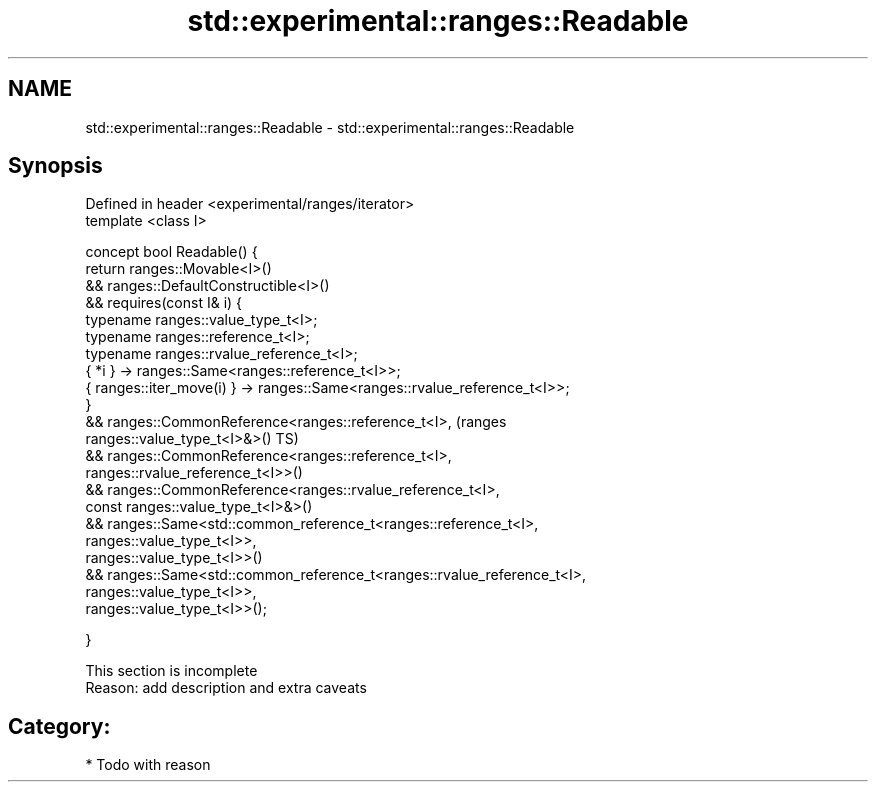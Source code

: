.TH std::experimental::ranges::Readable 3 "Apr  2 2017" "2.1 | http://cppreference.com" "C++ Standard Libary"
.SH NAME
std::experimental::ranges::Readable \- std::experimental::ranges::Readable

.SH Synopsis
   Defined in header <experimental/ranges/iterator>
   template <class I>

   concept bool Readable() {
   return ranges::Movable<I>()
   && ranges::DefaultConstructible<I>()
   && requires(const I& i) {
   typename ranges::value_type_t<I>;
   typename ranges::reference_t<I>;
   typename ranges::rvalue_reference_t<I>;
   { *i } -> ranges::Same<ranges::reference_t<I>>;
   { ranges::iter_move(i) } -> ranges::Same<ranges::rvalue_reference_t<I>>;
   }
   && ranges::CommonReference<ranges::reference_t<I>,                           (ranges
   ranges::value_type_t<I>&>()                                                  TS)
   && ranges::CommonReference<ranges::reference_t<I>,
   ranges::rvalue_reference_t<I>>()
   && ranges::CommonReference<ranges::rvalue_reference_t<I>,
   const ranges::value_type_t<I>&>()
   && ranges::Same<std::common_reference_t<ranges::reference_t<I>,
   ranges::value_type_t<I>>,
   ranges::value_type_t<I>>()
   && ranges::Same<std::common_reference_t<ranges::rvalue_reference_t<I>,
   ranges::value_type_t<I>>,
   ranges::value_type_t<I>>();

   }

    This section is incomplete
    Reason: add description and extra caveats

.SH Category:

     * Todo with reason

